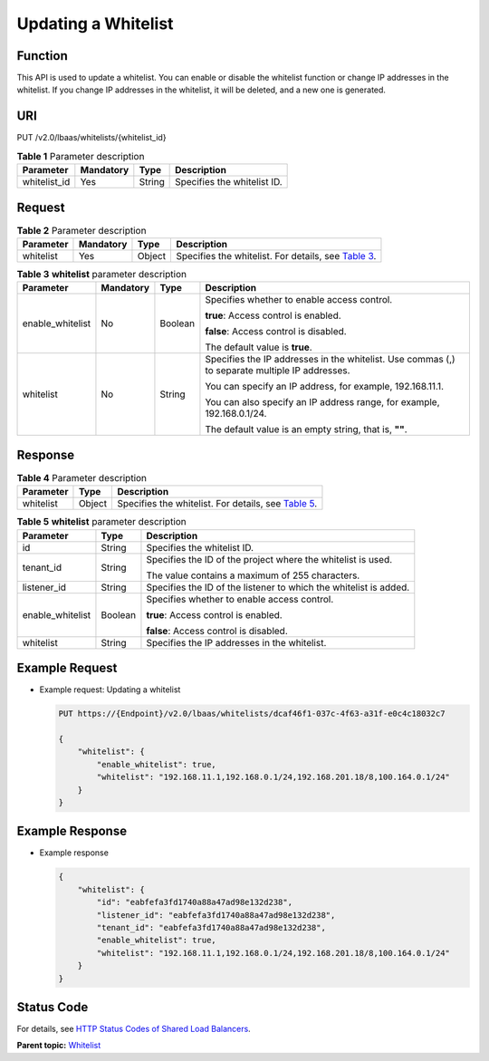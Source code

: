 Updating a Whitelist
====================

Function
^^^^^^^^

This API is used to update a whitelist. You can enable or disable the whitelist function or change IP addresses in the whitelist. If you change IP addresses in the whitelist, it will be deleted, and a new one is generated.

URI
^^^

PUT /v2.0/lbaas/whitelists/{whitelist_id}

.. table:: **Table 1** Parameter description

   ============ ========= ====== ===========================
   Parameter    Mandatory Type   Description
   ============ ========= ====== ===========================
   whitelist_id Yes       String Specifies the whitelist ID.
   ============ ========= ====== ===========================

Request
^^^^^^^

.. table:: **Table 2** Parameter description

   +-----------+-----------+--------+----------------------------------------------------------------------------------+
   | Parameter | Mandatory | Type   | Description                                                                      |
   +===========+===========+========+==================================================================================+
   | whitelist | Yes       | Object | Specifies the whitelist. For details, see `Table                                 |
   |           |           |        | 3 <#elb_zq_bm_0004__en-us_topic_0143878054_table8047771>`__.                     |
   +-----------+-----------+--------+----------------------------------------------------------------------------------+

.. table:: **Table 3** **whitelist** parameter description

   +-----------------------------+-----------------------------+-----------------------------+-----------------------------+
   | Parameter                   | Mandatory                   | Type                        | Description                 |
   +=============================+=============================+=============================+=============================+
   | enable_whitelist            | No                          | Boolean                     | Specifies whether to enable |
   |                             |                             |                             | access control.             |
   |                             |                             |                             |                             |
   |                             |                             |                             | **true**: Access control is |
   |                             |                             |                             | enabled.                    |
   |                             |                             |                             |                             |
   |                             |                             |                             | **false**: Access control   |
   |                             |                             |                             | is disabled.                |
   |                             |                             |                             |                             |
   |                             |                             |                             | The default value is        |
   |                             |                             |                             | **true**.                   |
   +-----------------------------+-----------------------------+-----------------------------+-----------------------------+
   | whitelist                   | No                          | String                      | Specifies the IP addresses  |
   |                             |                             |                             | in the whitelist. Use       |
   |                             |                             |                             | commas (,) to separate      |
   |                             |                             |                             | multiple IP addresses.      |
   |                             |                             |                             |                             |
   |                             |                             |                             | You can specify an IP       |
   |                             |                             |                             | address, for example,       |
   |                             |                             |                             | 192.168.11.1.               |
   |                             |                             |                             |                             |
   |                             |                             |                             | You can also specify an IP  |
   |                             |                             |                             | address range, for example, |
   |                             |                             |                             | 192.168.0.1/24.             |
   |                             |                             |                             |                             |
   |                             |                             |                             | The default value is an     |
   |                             |                             |                             | empty string, that is,      |
   |                             |                             |                             | **""**.                     |
   +-----------------------------+-----------------------------+-----------------------------+-----------------------------+

Response
^^^^^^^^

.. table:: **Table 4** Parameter description

   +-----------+--------+-----------------------------------------------------------------------------------------------+
   | Parameter | Type   | Description                                                                                   |
   +===========+========+===============================================================================================+
   | whitelist | Object | Specifies the whitelist. For details, see `Table                                              |
   |           |        | 5 <#elb_zq_bm_0004__en-us_topic_0143878054_table5548368>`__.                                  |
   +-----------+--------+-----------------------------------------------------------------------------------------------+

.. table:: **Table 5** **whitelist** parameter description

   +---------------------------------------+---------------------------------------+---------------------------------------+
   | Parameter                             | Type                                  | Description                           |
   +=======================================+=======================================+=======================================+
   | id                                    | String                                | Specifies the whitelist ID.           |
   +---------------------------------------+---------------------------------------+---------------------------------------+
   | tenant_id                             | String                                | Specifies the ID of the project where |
   |                                       |                                       | the whitelist is used.                |
   |                                       |                                       |                                       |
   |                                       |                                       | The value contains a maximum of 255   |
   |                                       |                                       | characters.                           |
   +---------------------------------------+---------------------------------------+---------------------------------------+
   | listener_id                           | String                                | Specifies the ID of the listener to   |
   |                                       |                                       | which the whitelist is added.         |
   +---------------------------------------+---------------------------------------+---------------------------------------+
   | enable_whitelist                      | Boolean                               | Specifies whether to enable access    |
   |                                       |                                       | control.                              |
   |                                       |                                       |                                       |
   |                                       |                                       | **true**: Access control is enabled.  |
   |                                       |                                       |                                       |
   |                                       |                                       | **false**: Access control is          |
   |                                       |                                       | disabled.                             |
   +---------------------------------------+---------------------------------------+---------------------------------------+
   | whitelist                             | String                                | Specifies the IP addresses in the     |
   |                                       |                                       | whitelist.                            |
   +---------------------------------------+---------------------------------------+---------------------------------------+

Example Request
^^^^^^^^^^^^^^^

-  Example request: Updating a whitelist

   .. code:: screen

      PUT https://{Endpoint}/v2.0/lbaas/whitelists/dcaf46f1-037c-4f63-a31f-e0c4c18032c7 

      { 
          "whitelist": { 
              "enable_whitelist": true,  
              "whitelist": "192.168.11.1,192.168.0.1/24,192.168.201.18/8,100.164.0.1/24" 
          } 
      }

Example Response
^^^^^^^^^^^^^^^^

-  Example response

   .. code:: screen

      { 
          "whitelist": { 
              "id": "eabfefa3fd1740a88a47ad98e132d238",  
              "listener_id": "eabfefa3fd1740a88a47ad98e132d238",  
              "tenant_id": "eabfefa3fd1740a88a47ad98e132d238",  
              "enable_whitelist": true,  
              "whitelist": "192.168.11.1,192.168.0.1/24,192.168.201.18/8,100.164.0.1/24" 
          } 
      }

Status Code
^^^^^^^^^^^

For details, see `HTTP Status Codes of Shared Load Balancers <elb_gc_0002.html>`__.

**Parent topic:** `Whitelist <elb_zq_bm_0000.html>`__
